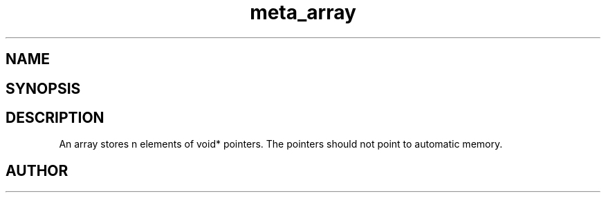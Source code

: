 .TH meta_array 3
.SH NAME
.Nm meta_array
.Nd Dynamic array ADT
.SH SYNOPSIS
.Fd #include <meta_array.h>
.Fo "array array_new"
.Fa "size_t nmemb"
.Fa "int can_grow"
.Fc
.Fo "void array_free"
.Fa "array p"
.Fa "dtor cleanup"
.Fc
.Fo "int array_nelem"
.Fa "array p"
.Fc
.Fo "int array_extend"
.Fa "array p"
.Fa "size_t nelem"
.Fc
.Fo "int array_get"
.Fa "array p "
.Fa "size_t i"
.Fc
.Fo "int array_add"
.Fa "array p"
.Fa "void *elem"
.Fc
.SH DESCRIPTION
An array stores n elements of void* pointers. The pointers should not
point to automatic memory.
.SH AUTHOR
.An B. Augestad, bjorn.augestad@gmail.com
